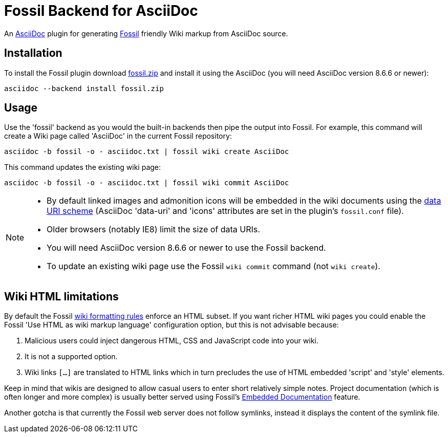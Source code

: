 = Fossil Backend for AsciiDoc


An http://www.methods.co.nz/asciidoc/[AsciiDoc] plugin for generating
http://www.fossil-scm.org[Fossil] friendly Wiki markup from AsciiDoc
source.


== Installation
To install the Fossil plugin download
https://github.com/downloads/srackham/asciidoc-fossil-backend/fossil.zip[fossil.zip]
and install it using the AsciiDoc (you will need AsciiDoc version
8.6.6 or newer):

  asciidoc --backend install fossil.zip


== Usage
Use the 'fossil' backend as you would the built-in backends then pipe
the output into Fossil. For example, this command will create a Wiki
page called 'AsciiDoc' in the current Fossil repository:

  asciidoc -b fossil -o - asciidoc.txt | fossil wiki create AsciiDoc

This command updates the existing wiki page:

  asciidoc -b fossil -o - asciidoc.txt | fossil wiki commit AsciiDoc

[NOTE]
--
- By default linked images and admonition icons will be embedded in
  the wiki documents using the
  https://en.wikipedia.org/wiki/Data_URI_scheme[data URI scheme]
  (AsciiDoc 'data-uri' and 'icons' attributes are set in the
  plugin's `fossil.conf` file).
- Older browsers (notably IE8) limit the size of data URIs.
- You will need AsciiDoc version 8.6.6 or newer to use the Fossil
  backend.
- To update an existing wiki page use the Fossil `wiki commit` command
  (not `wiki create`).

--


== Wiki HTML limitations
By default the Fossil http://fossil-scm.org/xfer/wiki_rules[wiki
formatting rules] enforce an HTML subset. If you want richer HTML
wiki pages you could enable the Fossil 'Use HTML as wiki markup language'
configuration option, but this is not advisable because:

. Malicious users could inject dangerous HTML, CSS and JavaScript code
  into your wiki.
. It is not a supported option.
. Wiki links `[...]` are translated to HTML links which in turn
  precludes the use of HTML embedded 'script' and 'style' elements.

Keep in mind that wikis are designed  to allow casual users to enter
short relatively simple notes. Project documentation (which is
often longer and more complex) is usually better served using
Fossil's
http://www.fossil-scm.org/index.html/doc/tip/www/embeddeddoc.wiki[Embedded
Documentation] feature.

Another gotcha is that currently the Fossil web server does not follow
symlinks, instead it displays the content of the symlink file.
